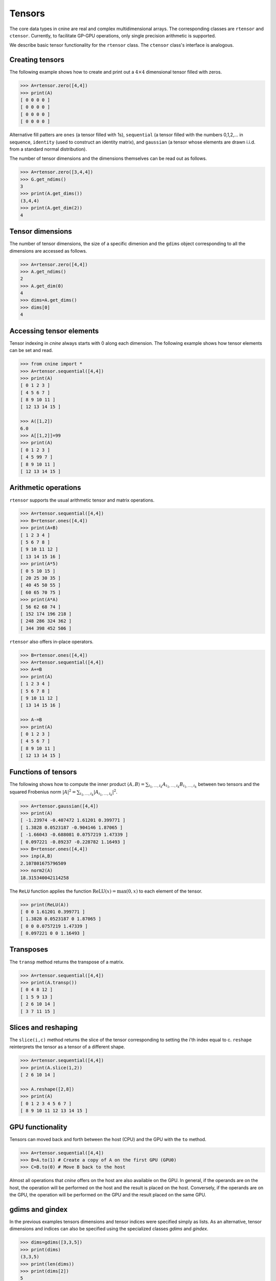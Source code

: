 *******
Tensors
*******


The core data types in cnine are real and complex multidimensional arrays. 
The corresponding classes are ``rtensor`` and ``ctensor``. 
Currently, to facilitate GP-GPU operations, only single precision arithmetic is supported. 

We describe basic tensor functionality for the ``rtensor`` class.  
The ``ctensor`` class's interface is analogous. 


================
Creating tensors
================


The following example shows how to create and print out a :math:`4\times 4` 
dimensional tensor filled with zeros.

.. code-block:: python

  >>> A=rtensor.zero([4,4])
  >>> print(A)
  [ 0 0 0 0 ]
  [ 0 0 0 0 ]
  [ 0 0 0 0 ]
  [ 0 0 0 0 ]

Alternative fill patters are ``ones`` (a tensor filled with 1s), ``sequential`` (a tensor filled 
with the numbers 0,1,2,... in sequence, ``identity`` (used to construct an identity matrix), 
and ``gaussian`` (a tensor whose elements are drawn i.i.d. from a standard normal distribution). 

The number of tensor dimensions and the dimensions themselves can be read out as follows.

.. code-block:: python

  >>> A=rtensor.zero([3,4,4])
  >>> G.get_ndims() 
  3
  >>> print(A.get_dims())
  (3,4,4)
  >>> print(A.get_dim(2))
  4

=================
Tensor dimensions
=================

The number of tensor dimensions, the size of a specific dimenion and the ``gdims`` object corresponding 
to all the dimensions are accessed as follows.


.. code-block:: python

  >>> A=rtensor.zero([4,4])
  >>> A.get_ndims()
  2
  >>> A.get_dim(0)
  4
  >>> dims=A.get_dims()
  >>> dims[0]
  4

 
=========================
Accessing tensor elements
=========================



Tensor indexing in `cnine` always starts with 0 along each dimension. 
The following example shows how tensor elements can be set and read. 

.. code-block:: python

  >>> from cnine import *
  >>> A=rtensor.sequential([4,4])
  >>> print(A)
  [ 0 1 2 3 ]
  [ 4 5 6 7 ]
  [ 8 9 10 11 ]
  [ 12 13 14 15 ]

  >>> A([1,2])
  6.0
  >>> A[[1,2]]=99
  >>> print(A)
  [ 0 1 2 3 ]
  [ 4 5 99 7 ]
  [ 8 9 10 11 ]
  [ 12 13 14 15 ]


=====================
Arithmetic operations
=====================

``rtensor`` supports the usual arithmetic tensor and matrix operations.

.. code-block:: python

  >>> A=rtensor.sequential([4,4])
  >>> B=rtensor.ones([4,4])
  >>> print(A+B)
  [ 1 2 3 4 ]
  [ 5 6 7 8 ]
  [ 9 10 11 12 ]
  [ 13 14 15 16 ]
  >>> print(A*5)
  [ 0 5 10 15 ]
  [ 20 25 30 35 ]
  [ 40 45 50 55 ]
  [ 60 65 70 75 ]
  >>> print(A*A)
  [ 56 62 68 74 ]
  [ 152 174 196 218 ]
  [ 248 286 324 362 ]
  [ 344 398 452 506 ]

``rtensor`` also offers in-place operators.

.. code-block:: python

  >>> B=rtensor.ones([4,4])
  >>> A=rtensor.sequential([4,4])
  >>> A+=B
  >>> print(A)
  [ 1 2 3 4 ]
  [ 5 6 7 8 ]
  [ 9 10 11 12 ]
  [ 13 14 15 16 ]

  >>> A-=B
  >>> print(A)
  [ 0 1 2 3 ]
  [ 4 5 6 7 ]
  [ 8 9 10 11 ]
  [ 12 13 14 15 ]


====================
Functions of tensors
====================

The following shows how to compute the inner product 
:math:`\langle A, B\rangle=\sum_{i_1,\ldots,i_k} A_{i_1,\ldots,i_k} B_{i_1,\ldots,i_k}` 
between two tensors and the squared Frobenius norm 
:math:`\vert A\vert^2=\sum_{i_1,\ldots,i_k} \vert A_{i_1,\ldots,i_k}\vert^2`.

.. code-block:: python

  >>> A=rtensor.gaussian([4,4])
  >>> print(A)
  [ -1.23974 -0.407472 1.61201 0.399771 ]
  [ 1.3828 0.0523187 -0.904146 1.87065 ]
  [ -1.66043 -0.688081 0.0757219 1.47339 ]
  [ 0.097221 -0.89237 -0.228782 1.16493 ]
  >>> B=rtensor.ones([4,4])
  >>> inp(A,B)
  2.107801675796509
  >>> norm2(A)
  18.315340042114258


The ``ReLU`` function applies the function :math:`\textrm{ReLU}(x)=\textrm{max}(0,x)` to 
each element of the tensor.

.. code-block:: python

  >>> print(ReLU(A))
  [ 0 0 1.61201 0.399771 ]
  [ 1.3828 0.0523187 0 1.87065 ]
  [ 0 0 0.0757219 1.47339 ]
  [ 0.097221 0 0 1.16493 ]


==========
Transposes
==========

The ``transp`` method returns the transpose of a matrix.

.. code-block:: python

  >>> A=rtensor.sequential([4,4])
  >>> print(A.transp())
  [ 0 4 8 12 ]
  [ 1 5 9 13 ]
  [ 2 6 10 14 ]
  [ 3 7 11 15 ]


====================
Slices and reshaping
====================

The ``slice(i,c)`` method returns the slice of the tensor corresponding to setting the i'th index 
equal to c. ``reshape`` reinterprets the tensor as a tensor of a different shape.

.. code-block:: python

  >>> A=rtensor.sequential([4,4])
  >>> print(A.slice(1,2))
  [ 2 6 10 14 ]

  >>> A.reshape([2,8])
  >>> print(A)
  [ 0 1 2 3 4 5 6 7 ]
  [ 8 9 10 11 12 13 14 15 ]


=================
GPU functionality
=================

Tensors can moved back and forth between the host (CPU) and the GPU with the ``to`` method. 

.. code-block:: python

  >>> A=rtensor.sequential([4,4])
  >>> B=A.to(1) # Create a copy of A on the first GPU (GPU0)
  >>> C=B.to(0) # Move B back to the host 

Almost all operations that `cnine` offers on the host are also available on the GPU. 
In general, if the operands are on the host, the operation will be performed on the host and 
the result is placed on the host. Conversely, if the operands are on the GPU, 
the operation will be performed on the GPU and the result placed on the same GPU.


================
gdims and gindex
================

In the previous examples tensors dimensions and tensor indices were specified simply as lists.  
As an alternative, tensor dimensions and indices can also be specified using the specialized 
classes `gdims` and `gindex`. 

.. code-block:: python

   >>> dims=gdims([3,3,5])
   >>> print(dims)
   (3,3,5)
   >>> print(len(dims))
   >>> print(dims[2])
   5
   >>> dims[2]=7
   >>> print(dims)
   (3,3,7)
   >>> 

===============
Complex tensors
===============


The ``ctensor`` complex valued tensor class supports all the same operations as ``rtensor``. 
In addition, it also has ``conj`` and ``herm`` methods to take the conjugate 
and conjugate transpose (Hermitian conjugate) of the tensor.

.. code-block:: python

  >>> A=ctensor.gaussian([4,4])
  >>> print(A)
  [ (-1.23974,0.584898) (-0.407472,-0.660558) (1.61201,0.534755) (0.399771,-0.607787) ]
  [ (1.3828,0.74589) (0.0523187,-1.75177) (-0.904146,-0.965146) (1.87065,-0.474282) ]
  [ (-1.66043,-0.546571) (-0.688081,-0.0384917) (0.0757219,0.194947) (1.47339,-0.485144) ]
  [ (0.097221,-0.370271) (-0.89237,-1.12408) (-0.228782,1.73664) (1.16493,0.882195) ]

  >>> print(A.conj())
  [ (-1.23974,-0.584898) (-0.407472,0.660558) (1.61201,-0.534755) (0.399771,0.607787) ]
  [ (1.3828,-0.74589) (0.0523187,1.75177) (-0.904146,0.965146) (1.87065,0.474282) ]
  [ (-1.66043,0.546571) (-0.688081,0.0384917) (0.0757219,-0.194947) (1.47339,0.485144) ]
  [ (0.097221,0.370271) (-0.89237,1.12408) (-0.228782,-1.73664) (1.16493,-0.882195) ]


=================
Storage details
=================

`cnine` is designed to be able to switch between different C++ backend classes for its core data types. 
The default backend class for real tensors is ``RtensorA`` and for complex tensors is ``CtensorA``. 
``RtensorA`` stores a tensor of dimensions :math:`d_1\times\ldots\times d_k` as a single contiguous array of 
:math:`d_1 \ldots d_k` floating point numbers in row major order. 
``CtensorA`` stores a complex tensor as a single array consisting of the 
real part of the tensor followed by the imaginary part. 
To facilitate memory access on the GPU, the offset of the imaginary part is rounded up to the nearest 
multiple of 128 bytes. 

A tensor object's header, including information about tensor dimensions, strides, etc., is always resident on 
the host. When a tensor array is moved to the GPU, only the array containing the tensor entries 
is moved to the  GPU's global memory. 
